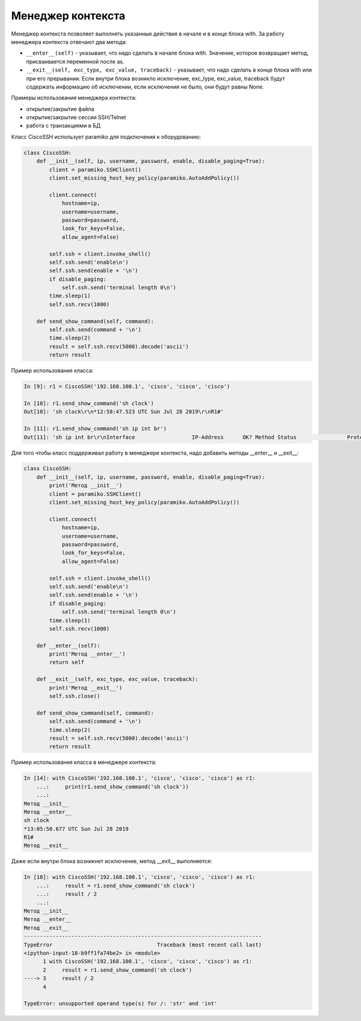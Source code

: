 .. meta::
   :http-equiv=Content-Type: text/html; charset=utf-8

Менеджер контекста
~~~~~~~~~~~~~~~~~~

Менеджер контекста позволяет выполнять указанные действия в начале и в 
конце блока with. За работу менеджера контекста отвечают два метода:

* ``__enter__(self)`` - указывает, что надо сделать в начале блока with. Значение, которое
  возвращает метод, присваивается переменной после as.
* ``__exit__(self, exc_type, exc_value, traceback)`` - указывает, что надо сделать в 
  конце блока with или при его прерывании. Если внутри блока возникло исключение,
  exc_type, exc_value, traceback будут содержать информацию об исключении, если
  исключения не было, они будут равны None.

Примеры использования менеджера контекста:

* открытие/закрытие файла
* открытие/закрытие сессии SSH/Telnet
* работа с транзакциями в БД

Класс CiscoSSH использует paramiko для подключения к оборудованию:

.. code:: python

    class CiscoSSH:
        def __init__(self, ip, username, password, enable, disable_paging=True):
            client = paramiko.SSHClient()
            client.set_missing_host_key_policy(paramiko.AutoAddPolicy())

            client.connect(
                hostname=ip,
                username=username,
                password=password,
                look_for_keys=False,
                allow_agent=False)

            self.ssh = client.invoke_shell()
            self.ssh.send('enable\n')
            self.ssh.send(enable + '\n')
            if disable_paging:
                self.ssh.send('terminal length 0\n')
            time.sleep(1)
            self.ssh.recv(1000)

        def send_show_command(self, command):
            self.ssh.send(command + '\n')
            time.sleep(2)
            result = self.ssh.recv(5000).decode('ascii')
            return result

Пример использования класса:

.. code:: python


    In [9]: r1 = CiscoSSH('192.168.100.1', 'cisco', 'cisco', 'cisco')

    In [10]: r1.send_show_command('sh clock')
    Out[10]: 'sh clock\r\n*12:58:47.523 UTC Sun Jul 28 2019\r\nR1#'

    In [11]: r1.send_show_command('sh ip int br')
    Out[11]: 'sh ip int br\r\nInterface                  IP-Address      OK? Method Status                Protocol\r\nEthernet0/0                192.168.100.1   YES NVRAM  up                    up      \r\nEthernet0/1                192.168.200.1   YES NVRAM  up                    up      \r\nEthernet0/2                19.1.1.1        YES NVRAM  up                    up      \r\nEthernet0/3                192.168.230.1   YES NVRAM  up                    up      \r\nLoopback0                  4.4.4.4         YES NVRAM  up                    up      \r\nLoopback90                 90.1.1.1        YES manual up                    up      \r\nR1#'


Для того чтобы класс поддерживал работу в менеджере контекста, надо добавить методы 
__enter__ и __exit__:

.. code:: python

    class CiscoSSH:
        def __init__(self, ip, username, password, enable, disable_paging=True):
            print('Метод __init__')
            client = paramiko.SSHClient()
            client.set_missing_host_key_policy(paramiko.AutoAddPolicy())

            client.connect(
                hostname=ip,
                username=username,
                password=password,
                look_for_keys=False,
                allow_agent=False)

            self.ssh = client.invoke_shell()
            self.ssh.send('enable\n')
            self.ssh.send(enable + '\n')
            if disable_paging:
                self.ssh.send('terminal length 0\n')
            time.sleep(1)
            self.ssh.recv(1000)

        def __enter__(self):
            print('Метод __enter__')
            return self

        def __exit__(self, exc_type, exc_value, traceback):
            print('Метод __exit__')
            self.ssh.close()

        def send_show_command(self, command):
            self.ssh.send(command + '\n')
            time.sleep(2)
            result = self.ssh.recv(5000).decode('ascii')
            return result

Пример использования класса в менеджере контекста:

.. code:: python

    In [14]: with CiscoSSH('192.168.100.1', 'cisco', 'cisco', 'cisco') as r1:
        ...:     print(r1.send_show_command('sh clock'))
        ...:
    Метод __init__
    Метод __enter__
    sh clock
    *13:05:50.677 UTC Sun Jul 28 2019
    R1#
    Метод __exit__


Даже если внутри блока возникнет исключение, метод __exit__ выполняется:

.. code:: python

    In [18]: with CiscoSSH('192.168.100.1', 'cisco', 'cisco', 'cisco') as r1:
        ...:     result = r1.send_show_command('sh clock')
        ...:     result / 2
        ...:
    Метод __init__
    Метод __enter__
    Метод __exit__
    ---------------------------------------------------------------------------
    TypeError                                 Traceback (most recent call last)
    <ipython-input-18-b9ff1fa74be2> in <module>
          1 with CiscoSSH('192.168.100.1', 'cisco', 'cisco', 'cisco') as r1:
          2     result = r1.send_show_command('sh clock')
    ----> 3     result / 2
          4

    TypeError: unsupported operand type(s) for /: 'str' and 'int'
